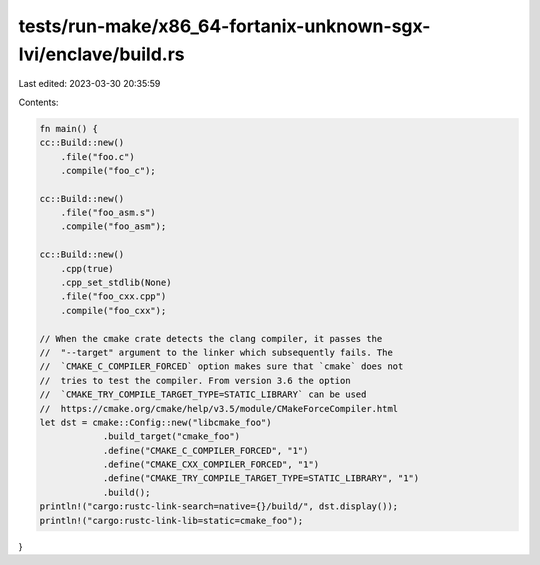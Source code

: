 tests/run-make/x86_64-fortanix-unknown-sgx-lvi/enclave/build.rs
===============================================================

Last edited: 2023-03-30 20:35:59

Contents:

.. code-block:: rs

    fn main() {
    cc::Build::new()
        .file("foo.c")
        .compile("foo_c");

    cc::Build::new()
        .file("foo_asm.s")
        .compile("foo_asm");

    cc::Build::new()
        .cpp(true)
        .cpp_set_stdlib(None)
        .file("foo_cxx.cpp")
        .compile("foo_cxx");

    // When the cmake crate detects the clang compiler, it passes the
    //  "--target" argument to the linker which subsequently fails. The
    //  `CMAKE_C_COMPILER_FORCED` option makes sure that `cmake` does not
    //  tries to test the compiler. From version 3.6 the option
    //  `CMAKE_TRY_COMPILE_TARGET_TYPE=STATIC_LIBRARY` can be used
    //  https://cmake.org/cmake/help/v3.5/module/CMakeForceCompiler.html
    let dst = cmake::Config::new("libcmake_foo")
                .build_target("cmake_foo")
                .define("CMAKE_C_COMPILER_FORCED", "1")
                .define("CMAKE_CXX_COMPILER_FORCED", "1")
                .define("CMAKE_TRY_COMPILE_TARGET_TYPE=STATIC_LIBRARY", "1")
                .build();
    println!("cargo:rustc-link-search=native={}/build/", dst.display());
    println!("cargo:rustc-link-lib=static=cmake_foo");
}


